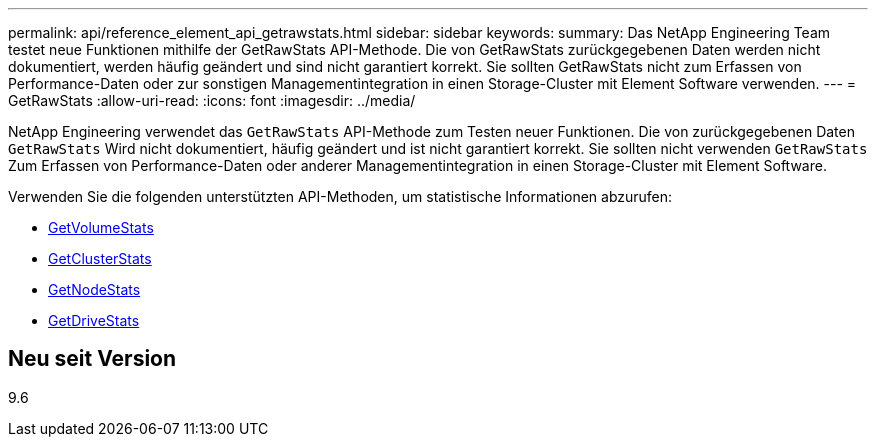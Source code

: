 ---
permalink: api/reference_element_api_getrawstats.html 
sidebar: sidebar 
keywords:  
summary: Das NetApp Engineering Team testet neue Funktionen mithilfe der GetRawStats API-Methode. Die von GetRawStats zurückgegebenen Daten werden nicht dokumentiert, werden häufig geändert und sind nicht garantiert korrekt. Sie sollten GetRawStats nicht zum Erfassen von Performance-Daten oder zur sonstigen Managementintegration in einen Storage-Cluster mit Element Software verwenden. 
---
= GetRawStats
:allow-uri-read: 
:icons: font
:imagesdir: ../media/


[role="lead"]
NetApp Engineering verwendet das `GetRawStats` API-Methode zum Testen neuer Funktionen. Die von zurückgegebenen Daten `GetRawStats` Wird nicht dokumentiert, häufig geändert und ist nicht garantiert korrekt. Sie sollten nicht verwenden `GetRawStats` Zum Erfassen von Performance-Daten oder anderer Managementintegration in einen Storage-Cluster mit Element Software.

Verwenden Sie die folgenden unterstützten API-Methoden, um statistische Informationen abzurufen:

* xref:reference_element_api_getvolumestats.adoc[GetVolumeStats]
* xref:reference_element_api_getclusterstats.adoc[GetClusterStats]
* xref:reference_element_api_getnodestats.adoc[GetNodeStats]
* xref:reference_element_api_getdrivestats.adoc[GetDriveStats]




== Neu seit Version

9.6
